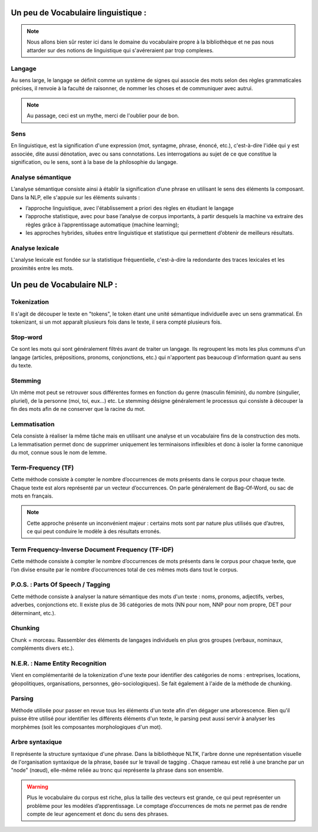Un peu de Vocabulaire linguistique :
=====================================


.. role:: text-bold
.. figure:: ./Images/voc.jpg 
    :align: center 

.. NOTE::
    Nous allons bien sûr rester ici dans le domaine du vocabulaire propre à la bibliothèque et ne pas nous attarder sur des notions de linguistique qui s'avéreraient par trop complexes.

Langage
-------
Au sens large, le langage se définit comme un système de signes qui associe des mots selon des règles grammaticales précises, il renvoie à la faculté de raisonner, de nommer les choses et de communiquer avec autrui.

.. NOTE::
    Au passage, ceci est un mythe, merci de l'oublier pour de bon.
   
   
.. figure:: ./Images/wrong.png

Sens
----
En linguistique, est la signification d'une expression (mot, syntagme, phrase, énoncé, etc.), c'est-à-dire l'idée qui y est associée, dite aussi dénotation, avec ou sans connotations. Les interrogations au sujet de ce que constitue la signification, ou le sens, sont à la base de la philosophie du langage.

Analyse sémantique
------------------
L’analyse sémantique consiste ainsi à établir la signification d’une phrase en utilisant le sens des éléments la composant. Dans la NLP, elle s'appuie sur les éléments suivants :

- l’approche linguistique, avec l'établissement a priori des règles en étudiant le langage
- l’approche statistique, avec pour base l’analyse de corpus importants, à partir desquels la machine va extraire des règles grâce à l’apprentissage automatique (machine learning);
- les approches hybrides, situées entre linguistique et statistique qui permettent d’obtenir de meilleurs résultats.

Analyse lexicale
----------------
L'analyse lexicale est fondée sur la statistique fréquentielle, c'est-à-dire la redondante des traces lexicales et les proximités entre les mots.

Un peu de Vocabulaire NLP :
===========================

Tokenization
------------
Il s'agit de découper le texte en "tokens", le token étant une unité sémantique individuelle avec un sens grammatical. En tokenizant, si un mot apparaît plusieurs fois dans le texte, il sera compté plusieurs fois.

Stop-word
---------
Ce sont les mots qui sont généralement filtrés avant de traiter un langage. Ils regroupent les mots les plus communs d'un langage (articles, prépositions, pronoms, conjonctions, etc.) qui n'apportent pas beaucoup d'information quant au sens du texte.

Stemming
--------
Un même mot peut se retrouver sous différentes formes en fonction du genre (masculin féminin), du nombre (singulier, pluriel), de la personne (moi, toi, eux…) etc. Le stemming désigne généralement le processus qui consiste à découper la fin des mots afin de ne conserver que la racine du mot.

Lemmatisation
-------------
Cela consiste à réaliser la même tâche mais en utilisant une analyse et un vocabulaire fins de la construction des mots. La lemmatisation permet donc de supprimer uniquement les terminaisons inflexibles et donc à isoler la forme canonique du mot, connue sous le nom de lemme.

Term-Frequency (TF)
-------------------

Cette méthode consiste à compter le nombre d’occurrences de mots présents dans le corpus pour chaque texte. Chaque texte est alors représenté par un vecteur d’occurrences. On parle généralement de Bag-Of-Word, ou sac de mots en français.

.. NOTE::

    Cette approche présente un inconvénient majeur : certains mots sont par nature plus utilisés que d’autres, ce qui peut conduire le modèle à des résultats erronés.

Term Frequency-Inverse Document Frequency (TF-IDF)
--------------------------------------------------
Cette méthode consiste à compter le nombre d’occurrences de mots présents dans le corpus pour chaque texte, que l’on divise ensuite par le nombre d’occurrences total de ces mêmes mots dans tout le corpus.


P.O.S. : Parts Of Speech / Tagging
----------------------------------
Cette méthode consiste à analyser la nature sémantique des mots d'un texte : noms, pronoms, adjectifs, verbes, adverbes, conjonctions etc. Il existe plus de 36 catégories de mots (NN pour nom, NNP pour nom propre, DET pour déterminant, etc.).

Chunking
---------
Chunk = morceau. Rassembler des éléments de langages individuels en plus gros groupes (verbaux, nominaux, compléments divers etc.).

N.E.R. : Name Entity Recognition 
--------------------------------

Vient en complémentarité de la tokenization d'une texte pour identifier des catégories de noms : entreprises, locations, géopolitiques, organisations, personnes, géo-sociologiques). Se fait également à l'aide de la méthode de chunking.

Parsing
--------
Méthode utilisée pour passer en revue tous les éléments d'un texte afin d'en dégager une arborescence. Bien qu'il puisse être utilisé pour identifier les différents éléments d'un texte, le parsing peut aussi servir à analyser les morphèmes (soit les composantes morphologiques d'un mot).

Arbre syntaxique
-----------------
Il représente la structure syntaxique d'une phrase. Dans la bibliothèque NLTK, l'arbre donne une représentation visuelle de l'organisation syntaxique de la phrase, basée sur le travail de tagging . Chaque rameau est relié à une branche par un "node" (nœud), elle-même reliée au tronc qui représente la phrase dans son ensemble.

.. figure:: ./Images/syntax_tree.png


.. WARNING::

    Plus le vocabulaire du corpus est riche, plus la taille des vecteurs est grande, ce qui peut représenter un problème pour les modèles d’apprentissage.
    Le comptage d’occurrences de mots ne permet pas de rendre compte de leur agencement et donc du sens des phrases.

